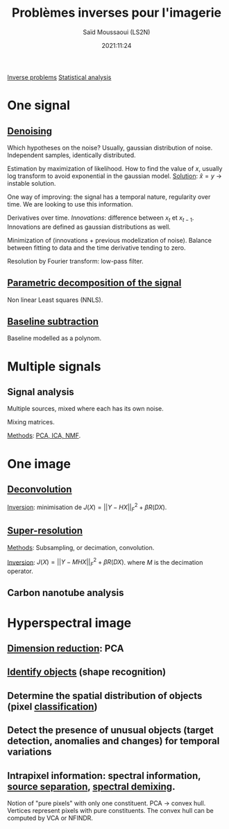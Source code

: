 :PROPERTIES:
:ID:       bede1d3a-06b6-4e95-945b-d1796eb6670e
:END:
#+title: Problèmes inverses pour l'imagerie
#+author: Saïd Moussaoui (LS2N)
#+date: 2021:11:24
#+filetags: :conference:meeting:imagerie_spectro_vibrationnelle:


[[id:086dbae6-8f19-47b8-9543-782e16adcd00][Inverse problems]] [[id:74e38001-568b-42ec-a8f2-bb8a4f39013a][Statistical analysis]]

* One signal
** [[id:5edbbd59-853e-42ed-b750-87e292878ff8][Denoising]]
Which hypotheses on the noise?
Usually, gaussian distribution of noise. Independent samples, identically distributed.

Estimation by maximization of likelihood. How to find the value of $x$, usually log transform to avoid exponential in the gaussian model.
_Solution_: $\hat{x} = y$ → instable solution.

One way of improving: the signal has a temporal nature, regularity over time. We are looking to use this information.

Derivatives over time. /Innovations/: difference between $x_t$ et $x_{t-1}$. Innovations are defined as gaussian distributions as well.

Minimization of (innovations + previous modelization of noise).
Balance between fitting to data and the time derivative tending to zero.

Resolution by Fourier transform: low-pass filter.

** [[id:556d45d2-123e-4605-ae95-0e8e111224c3][Parametric decomposition of the signal]]
Non linear Least squares (NNLS).

#+ATTR_ORG: :width 500
[[file:/home/fgrelard/org/fig/captures/yanked_2021-11-24T11_36_04.png]]

** [[id:dc38a500-50fc-4c31-9c18-6445c85288d8][Baseline subtraction]]
Baseline modelled as a polynom.

#+ATTR_ORG: :width 500
[[file:/home/fgrelard/org/fig/captures/yanked_2021-11-24T11_38_02.png]]

* Multiple signals
** Signal analysis
Multiple sources, mixed where each has its own noise.

Mixing matrices.

_Methods_: [[id:71035313-ca28-4397-8084-15dc5840e0c7][PCA, ICA, NMF]].
* One image
** [[id:97aaee91-bd02-4cfa-b27a-cd7bda1d79e1][Deconvolution]]
_Inversion_: minimisation  de $J(X) = || Y - HX||_F^2 + \beta R(DX)$.
** [[id:fc8784c1-b2bb-42ce-aebe-3811bd882dca][Super-resolution]]
_Methods_:
Subsampling, or decimation, convolution.

_Inversion_:
$J(X) = || Y - MHX||_F^2 + \beta R(DX)$. where $M$ is the decimation operator.
** Carbon nanotube analysis
* Hyperspectral image
** [[id:71035313-ca28-4397-8084-15dc5840e0c7][Dimension reduction]]: PCA
** [[id:42cc18b8-69d4-439d-b5f5-f0b61862b79a][Identify objects]] (shape recognition)
** Determine the spatial distribution of objects (pixel [[id:e7bbf20a-26b0-4b82-9bfa-98fe5d47d547][classification]])
** Detect the presence of unusual objects (target detection, anomalies and changes) for temporal variations
** Intrapixel information: spectral information, [[id:dd757e6a-ca05-4214-a8b5-926e2f82d08f][source separation]], [[id:5230ce33-2fa9-4849-ae76-09432695a6ae][spectral demixing]].
Notion of "pure pixels" with only one constituent.
PCA → convex hull. Vertices represent pixels with pure constituents.
The convex hull can be computed by VCA or NFINDR.
